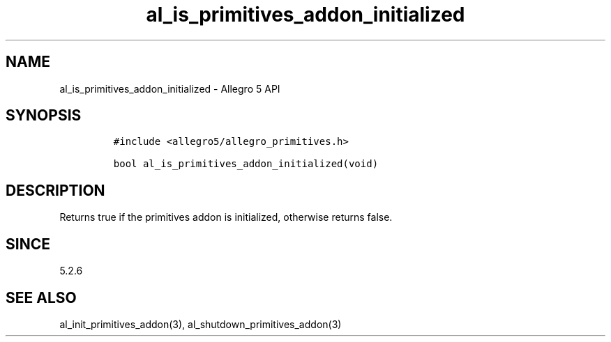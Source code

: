 .\" Automatically generated by Pandoc 3.1.3
.\"
.\" Define V font for inline verbatim, using C font in formats
.\" that render this, and otherwise B font.
.ie "\f[CB]x\f[]"x" \{\
. ftr V B
. ftr VI BI
. ftr VB B
. ftr VBI BI
.\}
.el \{\
. ftr V CR
. ftr VI CI
. ftr VB CB
. ftr VBI CBI
.\}
.TH "al_is_primitives_addon_initialized" "3" "" "Allegro reference manual" ""
.hy
.SH NAME
.PP
al_is_primitives_addon_initialized - Allegro 5 API
.SH SYNOPSIS
.IP
.nf
\f[C]
#include <allegro5/allegro_primitives.h>

bool al_is_primitives_addon_initialized(void)
\f[R]
.fi
.SH DESCRIPTION
.PP
Returns true if the primitives addon is initialized, otherwise returns
false.
.SH SINCE
.PP
5.2.6
.SH SEE ALSO
.PP
al_init_primitives_addon(3), al_shutdown_primitives_addon(3)
